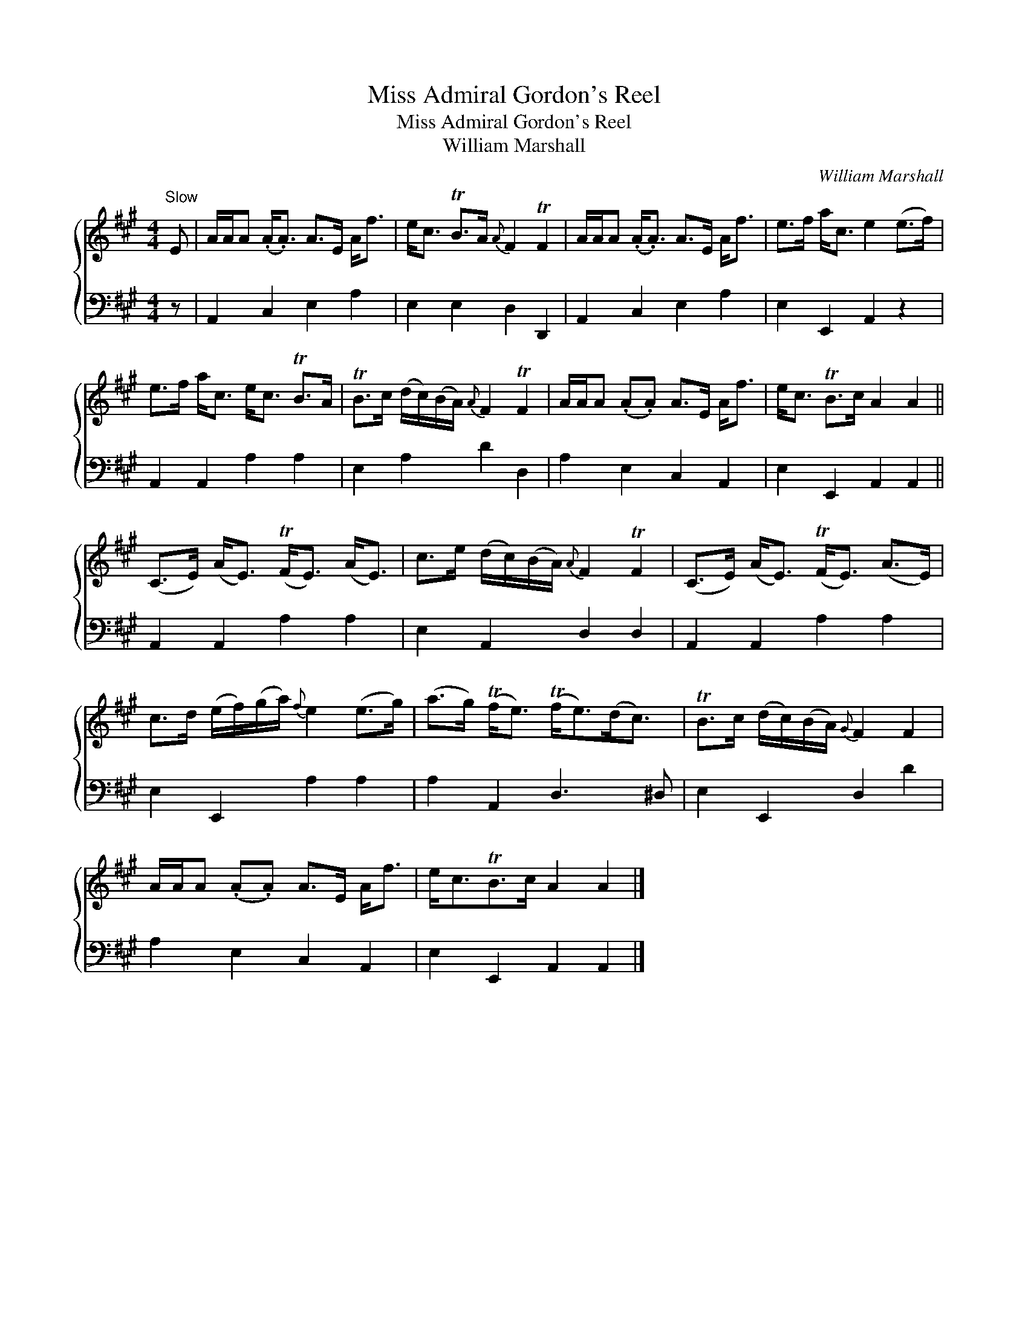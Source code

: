 X:1
T:Miss Admiral Gordon's Reel
T:Miss Admiral Gordon's Reel
T:William Marshall
C:William Marshall
%%score { 1 2 }
L:1/8
M:4/4
K:A
V:1 treble 
V:2 bass 
V:1
"^Slow" E | A/A/A (.A<.A) A>E A<f | e<c TB>A{A} F2 TF2 | A/A/A (.A<.A) A>E A<f | e>f a<c e2 (e>f) | %5
 e>f a<c e<c TB>A | TB>c (d/c/)(B/A/){A} F2 TF2 | A/A/A (.A.A) A>E A<f | e<c TB>c A2 A2 || %9
 (C>E) (A<E) (TF<E) (A<E) | c>e (d/c/)(B/A/){A} F2 TF2 | (C>E) (A<E) (TF<E) (A>E) | %12
 c>d (e/f/)(g/a/){f} e2 (e>g) | (a>g) (Tf<e) (Tf<e)(d<c) | TB>c (d/c/)(B/A/){G} F2 F2 | %15
 A/A/A (.A.A) A>E A<f | e<cTB>c A2 A2 |] %17
V:2
 z | A,,2 C,2 E,2 A,2 | E,2 E,2 D,2 D,,2 | A,,2 C,2 E,2 A,2 | E,2 E,,2 A,,2 z2 | %5
 A,,2 A,,2 A,2 A,2 | E,2 A,2 D2 D,2 | A,2 E,2 C,2 A,,2 | E,2 E,,2 A,,2 A,,2 || A,,2 A,,2 A,2 A,2 | %10
 E,2 A,,2 D,2 D,2 | A,,2 A,,2 A,2 A,2 | E,2 E,,2 A,2 A,2 | A,2 A,,2 D,3 ^D, | E,2 E,,2 D,2 D2 | %15
 A,2 E,2 C,2 A,,2 | E,2 E,,2 A,,2 A,,2 |] %17

